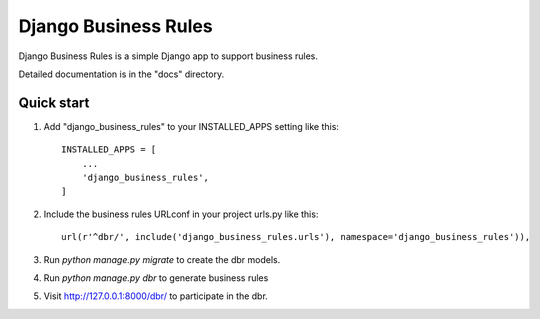 =====
Django Business Rules
=====

Django Business Rules is a simple Django app to support business rules.

Detailed documentation is in the "docs" directory.

Quick start
-----------

1. Add "django_business_rules" to your INSTALLED_APPS setting like this::

    INSTALLED_APPS = [
        ...
        'django_business_rules',
    ]

2. Include the business rules URLconf in your project urls.py like this::

    url(r'^dbr/', include('django_business_rules.urls'), namespace='django_business_rules')),

3. Run `python manage.py migrate` to create the dbr models.

4. Run `python manage.py dbr` to generate business rules

5. Visit http://127.0.0.1:8000/dbr/ to participate in the dbr.
